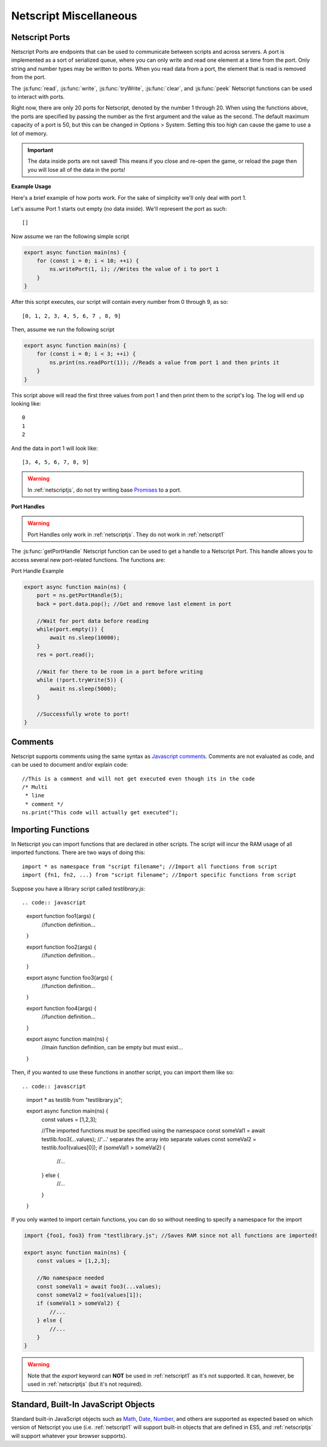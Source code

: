 .. _netscript_misc:

Netscript Miscellaneous
=======================

.. _netscript_ports:

Netscript Ports
---------------
Netscript Ports are endpoints that can be used to communicate between scripts and across servers.
A port is implemented as a sort of serialized queue, where you can only write
and read one element at a time from the port. Only string and number types may be written to ports. When you read data from a port,
the element that is read is removed from the port.

The :js:func:`read`, :js:func:`write`, :js:func:`tryWrite`, :js:func:`clear`, and :js:func:`peek`
Netscript functions can be used to interact with ports.

Right now, there are only 20 ports for Netscript, denoted by the number 1
through 20. When using the functions above, the ports are specified
by passing the number as the first argument and the value as the second. 
The default maximum capacity of a port is 50, but this can be changed in Options > System. Setting this too high can cause the game to use a lot of memory. 

.. important:: The data inside ports are not saved! This means if you close and re-open the game, or reload the page then you will lose all of the data in the ports!

**Example Usage**

Here's a brief example of how ports work. For the sake of simplicity we'll only deal with port 1.

Let's assume Port 1 starts out empty (no data inside). We'll represent the port as such::

    []

Now assume we ran the following simple script

.. code:: javascript

    export async function main(ns) {
        for (const i = 0; i < 10; ++i) {
            ns.writePort(1, i); //Writes the value of i to port 1
        }
    }

After this script executes, our script will contain every number from 0 through 9, as so::

    [0, 1, 2, 3, 4, 5, 6, 7 , 8, 9]

Then, assume we run the following script

.. code:: javascript

    export async function main(ns) {
        for (const i = 0; i < 3; ++i) {
            ns.print(ns.readPort(1)); //Reads a value from port 1 and then prints it
        }
    }

This script above will read the first three values from port 1 and then print them to the script's log. The log will end up looking like::

    0
    1
    2

And the data in port 1 will look like::

    [3, 4, 5, 6, 7, 8, 9]

.. warning:: In :ref:`netscriptjs`, do not try writing base
             `Promises <https://developer.mozilla.org/en-US/docs/Web/JavaScript/Reference/Global_Objects/Promise>`_
             to a port.

**Port Handles**

.. warning:: Port Handles only work in :ref:`netscriptjs`. They do not work in :ref:`netscript1`

The :js:func:`getPortHandle` Netscript function can be used to get a handle to a Netscript Port.
This handle allows you to access several new port-related functions. The functions are:

.. js:method:: NetscriptPort.writePort(data)

    :param data: Data to write to the port
    :returns: If the port is full, the item that is removed from the port is returned.
              Otherwise, null is returned.

    Writes `data` to the port. Works the same as the Netscript function `write`.

.. js:method:: NetscriptPort.tryWritePort(data)

    :param data: Data to try to write to the port
    :returns: True if the data is successfully written to the port, and false otherwise.

    Attempts to write `data` to the Netscript port. If the port is full, the data will
    not be written. Otherwise, the data will be written normally.

.. js::method:: NetscriptPort.readPort()

    :returns: The data read from the port. If the port is empty, "NULL PORT DATA" is returned

    Removes and returns the first element from the port.
    Works the same as the Netscript function `read`

.. js::method:: NetscriptPort.peek()

    :returns: The first element in the port, or "NULL PORT DATA" if the port is empty.

    Returns the first element in the port, but does not remove it.
    Works the same as the Netscript function `peek`

.. js:method:: NetscriptPort.full()

    :returns: True if the Netscript Port is full, and false otherwise

.. js:method:: NetscriptPort.empty()

    :returns: True if the Netscript Port is empty, and false otherwise

.. js:method:: NetscriptPort.clear()

    Clears all data from the port. Works the same as the Netscript function `clear`

Port Handle Example

.. code:: javascript

    export async function main(ns) {
        port = ns.getPortHandle(5);
        back = port.data.pop(); //Get and remove last element in port

        //Wait for port data before reading
        while(port.empty()) {
            await ns.sleep(10000);
        }
        res = port.read();

        //Wait for there to be room in a port before writing
        while (!port.tryWrite(5)) {
            await ns.sleep(5000);
        }

        //Successfully wrote to port!
    }

Comments
--------
Netscript supports comments using the same syntax as `Javascript comments <https://www.w3schools.com/js/js_comments.asp>`_.
Comments are not evaluated as code, and can be used to document and/or explain code::

    //This is a comment and will not get executed even though its in the code
    /* Multi
     * line
     * comment */
    ns.print("This code will actually get executed");

.. _netscriptimporting:

Importing Functions
-------------------

In Netscript you can import functions that are declared in other scripts.
The script will incur the RAM usage of all imported functions.
There are two ways of doing this::

    import * as namespace from "script filename"; //Import all functions from script
    import {fn1, fn2, ...} from "script filename"; //Import specific functions from script

Suppose you have a library script called *testlibrary.js*::


.. code:: javascript

    export function foo1(args) {
        //function definition...
    }

    export function foo2(args) {
        //function definition...
    }

    export async function foo3(args) {
        //function definition...
    }

    export function foo4(args) {
        //function definition...
    }

    export async function main(ns) {
        //main function definition, can be empty but must exist...
    }

Then, if you wanted to use these functions in another script, you can import them like so::

.. code:: javascript

    import * as testlib from "testlibrary.js";

    export async function main(ns) {
        const values = [1,2,3];

        //The imported functions must be specified using the namespace
        const someVal1 = await testlib.foo3(...values); //'...' separates the array into separate values
        const someVal2 = testlib.foo1(values[0]);
        if (someVal1 > someVal2) {
            //...
        } else {
            //...
        }
    }

If you only wanted to import certain functions, you can do so without needing
to specify a namespace for the import

.. code:: javascript

    import {foo1, foo3} from "testlibrary.js"; //Saves RAM since not all functions are imported!

    export async function main(ns) {
        const values = [1,2,3];

        //No namespace needed
        const someVal1 = await foo3(...values);
        const someVal2 = foo1(values[1]);
        if (someVal1 > someVal2) {
            //...
        } else {
            //...
        }
    }

.. warning:: Note that the `export` keyword can **NOT** be used in :ref:`netscript1` as it's not supported.
             It can, however, be used in :ref:`netscriptjs` (but it's not required).

Standard, Built-In JavaScript Objects
-------------------------------------
Standard built-in JavaScript objects such as
`Math <https://developer.mozilla.org/en-US/docs/Web/JavaScript/Reference/Global_Objects/Math>`_,
`Date <https://developer.mozilla.org/en-US/docs/Web/JavaScript/Reference/Global_Objects/Date>`_,
`Number <https://developer.mozilla.org/en-US/docs/Web/JavaScript/Reference/Global_Objects/Number>`_,
and others are supported as expected based on which version
of Netscript you use (i.e. :ref:`netscript1` will support built-in objects that are
defined in ES5, and :ref:`netscriptjs` will support whatever your browser supports).
